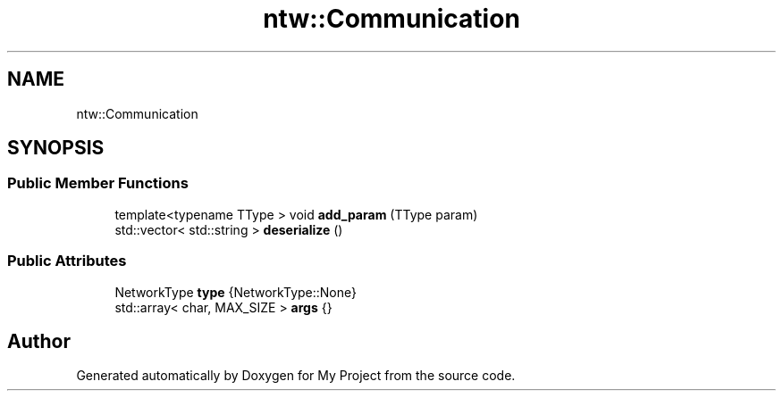 .TH "ntw::Communication" 3 "Tue Jan 9 2024" "My Project" \" -*- nroff -*-
.ad l
.nh
.SH NAME
ntw::Communication
.SH SYNOPSIS
.br
.PP
.SS "Public Member Functions"

.in +1c
.ti -1c
.RI "template<typename TType > void \fBadd_param\fP (TType param)"
.br
.ti -1c
.RI "std::vector< std::string > \fBdeserialize\fP ()"
.br
.in -1c
.SS "Public Attributes"

.in +1c
.ti -1c
.RI "NetworkType \fBtype\fP {NetworkType::None}"
.br
.ti -1c
.RI "std::array< char, MAX_SIZE > \fBargs\fP {}"
.br
.in -1c

.SH "Author"
.PP 
Generated automatically by Doxygen for My Project from the source code\&.
